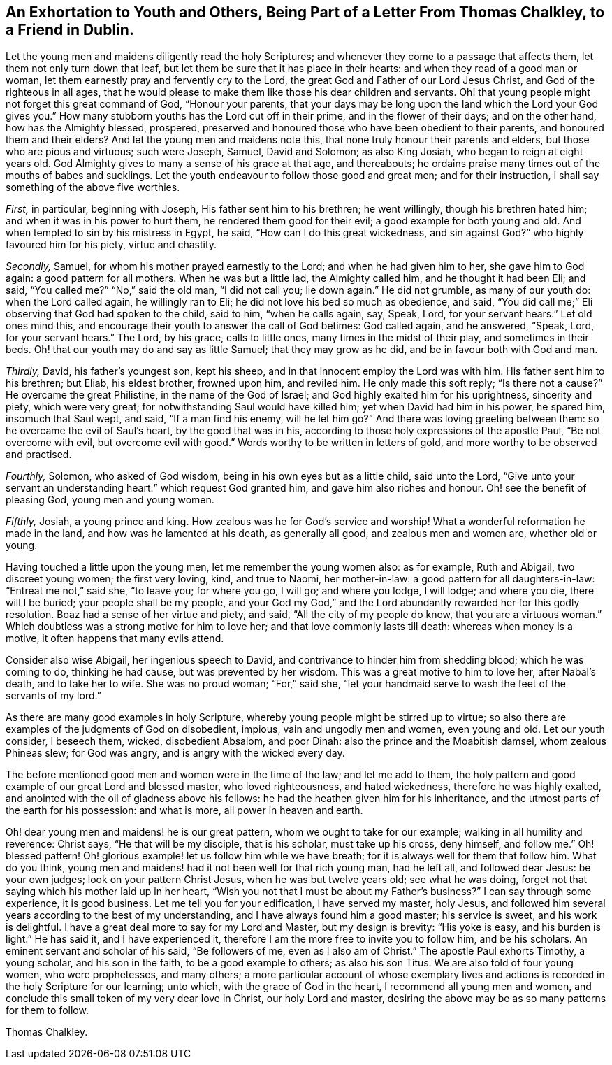 [short="Exhortation to Youth and Others"]
== An Exhortation to Youth and Others, Being Part of a Letter From Thomas Chalkley, to a Friend in Dublin.

Let the young men and maidens diligently read the holy Scriptures;
and whenever they come to a passage that affects them,
let them not only turn down that leaf,
but let them be sure that it has place in their hearts:
and when they read of a good man or woman,
let them earnestly pray and fervently cry to the Lord,
the great God and Father of our Lord Jesus Christ, and God of the righteous in all ages,
that he would please to make them like those his dear children and servants.
Oh! that young people might not forget this great command of God, "`Honour your parents,
that your days may be long upon the land which the Lord your God gives you.`"
How many stubborn youths has the Lord cut off in their prime,
and in the flower of their days; and on the other hand, how has the Almighty blessed,
prospered, preserved and honoured those who have been obedient to their parents,
and honoured them and their elders?
And let the young men and maidens note this,
that none truly honour their parents and elders, but those who are pious and virtuous;
such were Joseph, Samuel, David and Solomon; as also King Josiah,
who began to reign at eight years old.
God Almighty gives to many a sense of his grace at that age, and thereabouts;
he ordains praise many times out of the mouths of babes and sucklings.
Let the youth endeavour to follow those good and great men; and for their instruction,
I shall say something of the above five worthies.

[.numbered-group]
====

[.numbered]
_First,_ in particular, beginning with Joseph, His father sent him to his brethren;
he went willingly, though his brethren hated him;
and when it was in his power to hurt them, he rendered them good for their evil;
a good example for both young and old.
And when tempted to sin by his mistress in Egypt, he said,
"`How can I do this great wickedness, and sin against God?`"
who highly favoured him for his piety, virtue and chastity.

[.numbered]
_Secondly,_ Samuel, for whom his mother prayed earnestly to the Lord;
and when he had given him to her, she gave him to God again:
a good pattern for all mothers.
When he was but a little lad, the Almighty called him, and he thought it had been Eli;
and said, "`You called me?`"
"`No,`" said the old man, "`I did not call you; lie down again.`"
He did not grumble, as many of our youth do: when the Lord called again,
he willingly ran to Eli; he did not love his bed so much as obedience, and said,
"`You did call me;`" Eli observing that God had spoken to the child, said to him,
"`when he calls again, say, Speak, Lord, for your servant hears.`"
Let old ones mind this, and encourage their youth to answer the call of God betimes:
God called again, and he answered, "`Speak, Lord, for your servant hears.`"
The Lord, by his grace, calls to little ones, many times in the midst of their play,
and sometimes in their beds.
Oh! that our youth may do and say as little Samuel; that they may grow as he did,
and be in favour both with God and man.

[.numbered]
_Thirdly,_ David, his father`'s youngest son, kept his sheep,
and in that innocent employ the Lord was with him.
His father sent him to his brethren; but Eliab, his eldest brother, frowned upon him,
and reviled him.
He only made this soft reply; "`Is there not a cause?`"
He overcame the great Philistine, in the name of the God of Israel;
and God highly exalted him for his uprightness, sincerity and piety,
which were very great; for notwithstanding Saul would have killed him;
yet when David had him in his power, he spared him, insomuch that Saul wept, and said,
"`If a man find his enemy, will he let him go?`"
And there was loving greeting between them: so he overcame the evil of Saul`'s heart,
by the good that was in his, according to those holy expressions of the apostle Paul,
"`Be not overcome with evil, but overcome evil with good.`"
Words worthy to be written in letters of gold,
and more worthy to be observed and practised.

[.numbered]
_Fourthly,_ Solomon, who asked of God wisdom, being in his own eyes but as a little child,
said unto the Lord,
"`Give unto your servant an understanding heart:`" which request God granted him,
and gave him also riches and honour.
Oh! see the benefit of pleasing God, young men and young women.

[.numbered]
_Fifthly,_ Josiah, a young prince and king.
How zealous was he for God`'s service and worship!
What a wonderful reformation he made in the land, and how was he lamented at his death,
as generally all good, and zealous men and women are, whether old or young.

====

Having touched a little upon the young men, let me remember the young women also:
as for example, Ruth and Abigail, two discreet young women; the first very loving, kind,
and true to Naomi, her mother-in-law: a good pattern for all daughters-in-law:
"`Entreat me not,`" said she, "`to leave you; for where you go, I will go;
and where you lodge, I will lodge; and where you die, there will I be buried;
your people shall be my people,
and your God my God,`" and the Lord abundantly rewarded her for this godly resolution.
Boaz had a sense of her virtue and piety, and said, "`All the city of my people do know,
that you are a virtuous woman.`"
Which doubtless was a strong motive for him to love her;
and that love commonly lasts till death: whereas when money is a motive,
it often happens that many evils attend.

Consider also wise Abigail, her ingenious speech to David,
and contrivance to hinder him from shedding blood; which he was coming to do,
thinking he had cause, but was prevented by her wisdom.
This was a great motive to him to love her, after Nabal`'s death, and to take her to wife.
She was no proud woman; "`For,`" said she,
"`let your handmaid serve to wash the feet of the servants of my lord.`"

As there are many good examples in holy Scripture,
whereby young people might be stirred up to virtue;
so also there are examples of the judgments of God on disobedient, impious,
vain and ungodly men and women, even young and old.
Let our youth consider, I beseech them, wicked, disobedient Absalom, and poor Dinah:
also the prince and the Moabitish damsel, whom zealous Phineas slew; for God was angry,
and is angry with the wicked every day.

The before mentioned good men and women were in the time of the law;
and let me add to them,
the holy pattern and good example of our great Lord and blessed master,
who loved righteousness, and hated wickedness, therefore he was highly exalted,
and anointed with the oil of gladness above his fellows:
he had the heathen given him for his inheritance,
and the utmost parts of the earth for his possession: and what is more,
all power in heaven and earth.

Oh! dear young men and maidens! he is our great pattern,
whom we ought to take for our example; walking in all humility and reverence:
Christ says, "`He that will be my disciple, that is his scholar, must take up his cross,
deny himself, and follow me.`"
Oh! blessed pattern!
Oh! glorious example! let us follow him while we have breath;
for it is always well for them that follow him.
What do you think, young men and maidens! had it not been well for that rich young man,
had he left all, and followed dear Jesus: be your own judges;
look on your pattern Christ Jesus, when he was but twelve years old;
see what he was doing, forget not that saying which his mother laid up in her heart,
"`Wish you not that I must be about my Father`'s business?`"
I can say through some experience, it is good business.
Let me tell you for your edification, I have served my master, holy Jesus,
and followed him several years according to the best of my understanding,
and I have always found him a good master; his service is sweet,
and his work is delightful.
I have a great deal more to say for my Lord and Master, but my design is brevity:
"`His yoke is easy, and his burden is light.`"
He has said it, and I have experienced it,
therefore I am the more free to invite you to follow him, and be his scholars.
An eminent servant and scholar of his said, "`Be followers of me,
even as I also am of Christ.`"
The apostle Paul exhorts Timothy, a young scholar, and his son in the faith,
to be a good example to others; as also his son Titus.
We are also told of four young women, who were prophetesses, and many others;
a more particular account of whose exemplary lives and actions
is recorded in the holy Scripture for our learning;
unto which, with the grace of God in the heart, I recommend all young men and women,
and conclude this small token of my very dear love in Christ, our holy Lord and master,
desiring the above may be as so many patterns for them to follow.

[.signed-section-signature]
Thomas Chalkley.
